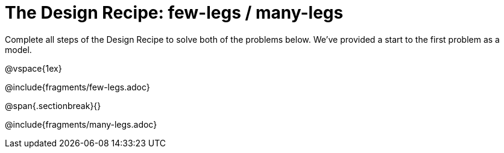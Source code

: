 = The Design Recipe: few-legs / many-legs

Complete all steps of the Design Recipe to solve both of the problems below. We've provided a start to the first problem as a model.

@vspace{1ex}

@include{fragments/few-legs.adoc}
 
@span{.sectionbreak}{}

@include{fragments/many-legs.adoc}

